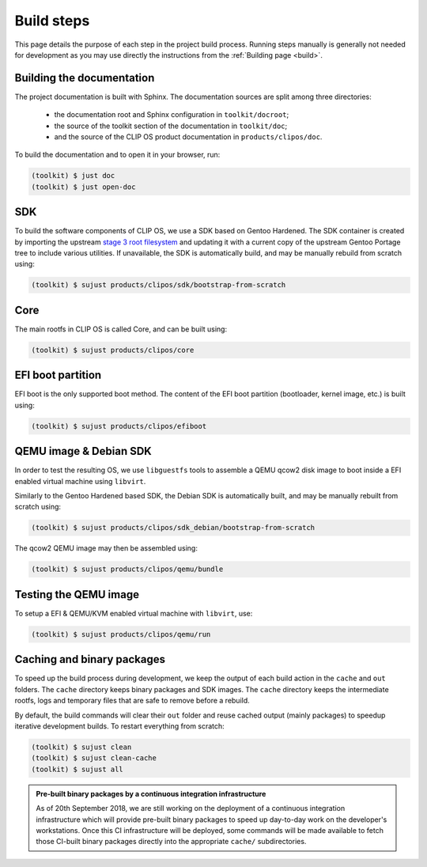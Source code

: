 .. Copyright © 2018 ANSSI.
   CLIP OS is a trademark of the French Republic.
   Content licensed under the Open License version 2.0 as published by Etalab
   (French task force for Open Data).

.. _build-steps:

Build steps
===========

This page details the purpose of each step in the project build process.
Running steps manually is generally not needed for development as you may use
directly the instructions from the :ref:`Building page <build>`.

Building the documentation
--------------------------

The project documentation is built with Sphinx. The documentation sources are
split among three directories:

  * the documentation root and Sphinx configuration in ``toolkit/docroot``;
  * the source of the toolkit section of the documentation in
    ``toolkit/doc``;
  * and the source of the CLIP OS product documentation in
    ``products/clipos/doc``.

To build the documentation and to open it in your browser, run:

.. code-block:: shell-session

   (toolkit) $ just doc
   (toolkit) $ just open-doc

SDK
---

To build the software components of CLIP OS, we use a SDK based on Gentoo
Hardened. The SDK container is created by importing the upstream `stage 3 root
filesystem <https://wiki.gentoo.org/wiki/Stage_tarball#Stage_3>`_ and updating
it with a current copy of the upstream Gentoo Portage tree to include various
utilities. If unavailable, the SDK is automatically build, and may be manually
rebuild from scratch using:

.. code-block:: shell-session

   (toolkit) $ sujust products/clipos/sdk/bootstrap-from-scratch

Core
----

The main rootfs in CLIP OS is called Core, and can be built using:

.. code-block:: shell-session

   (toolkit) $ sujust products/clipos/core

EFI boot partition
------------------

EFI boot is the only supported boot method. The content of the EFI boot
partition (bootloader, kernel image, etc.) is built using:

.. code-block:: shell-session

   (toolkit) $ sujust products/clipos/efiboot

QEMU image & Debian SDK
-----------------------

In order to test the resulting OS, we use ``libguestfs`` tools to assemble a
QEMU qcow2 disk image to boot inside a EFI enabled virtual machine using
``libvirt``.

Similarly to the Gentoo Hardened based SDK, the Debian SDK is automatically
built, and may be manually rebuilt from scratch using:

.. code-block:: shell-session

   (toolkit) $ sujust products/clipos/sdk_debian/bootstrap-from-scratch

The qcow2 QEMU image may then be assembled using:

.. code-block:: shell-session

   (toolkit) $ sujust products/clipos/qemu/bundle

Testing the QEMU image
----------------------

To setup a EFI & QEMU/KVM enabled virtual machine with ``libvirt``, use:

.. code-block:: shell-session

   (toolkit) $ sujust products/clipos/qemu/run

Caching and binary packages
---------------------------

To speed up the build process during development, we keep the output of each
build action in the ``cache`` and ``out`` folders. The ``cache`` directory
keeps binary packages and SDK images. The ``cache`` directory keeps the
intermediate rootfs, logs and temporary files that are safe to remove before a
rebuild.

By default, the build commands will clear their ``out`` folder and reuse cached
output (mainly packages) to speedup iterative development builds. To restart
everything from scratch:

.. code-block:: shell-session

   (toolkit) $ sujust clean
   (toolkit) $ sujust clean-cache
   (toolkit) $ sujust all

.. admonition:: Pre-built binary packages by a continuous integration
                infrastructure
   :class: note

   As of 20th September 2018, we are still working on the deployment of a
   continuous integration infrastructure which will provide pre-built binary
   packages to speed up day-to-day work on the developer's workstations. Once
   this CI infrastructure will be deployed, some commands will be made
   available to fetch those CI-built binary packages directly into the
   appropriate ``cache/`` subdirectories.

.. vim: set tw=79 ts=2 sts=2 sw=2 et:
